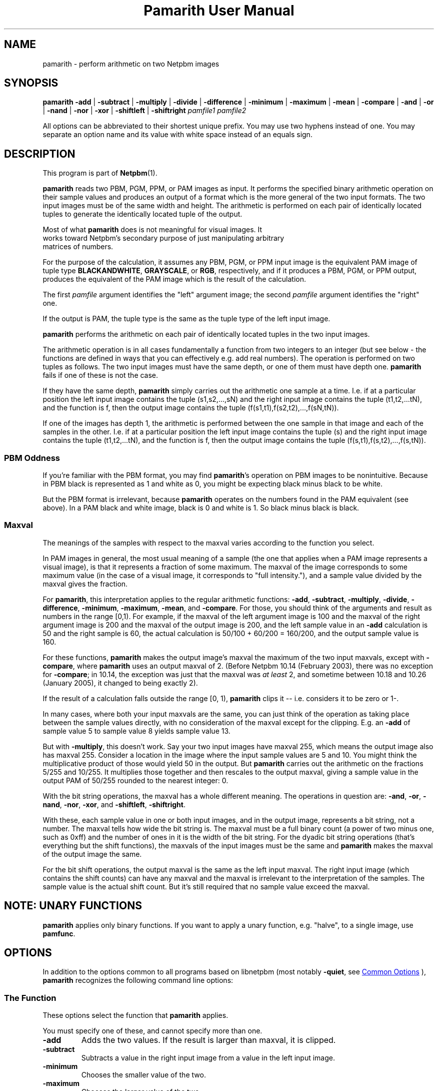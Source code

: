 \
.\" This man page was generated by the Netpbm tool 'makeman' from HTML source.
.\" Do not hand-hack it!  If you have bug fixes or improvements, please find
.\" the corresponding HTML page on the Netpbm website, generate a patch
.\" against that, and send it to the Netpbm maintainer.
.TH "Pamarith User Manual" 0 "09 September 2020" "netpbm documentation"

.SH NAME
pamarith - perform arithmetic on two Netpbm images

.UN synopsis
.SH SYNOPSIS

\fBpamarith\fP
\fB-add\fP | \fB-subtract\fP | \fB-multiply\fP | \fB-divide\fP |
\fB-difference\fP |
\fB-minimum\fP | \fB-maximum\fP | \fB-mean\fP | \fB-compare\fP |
\fB-and\fP | \fB-or\fP | \fB-nand\fP | \fB-nor\fP | \fB-xor\fP |
\fB-shiftleft\fP | \fB-shiftright\fP
\fIpamfile1\fP \fIpamfile2\fP
.PP
All options can be abbreviated to their shortest unique prefix.
You may use two hyphens instead of one.  You may separate an option
name and its value with white space instead of an equals sign.

.UN description
.SH DESCRIPTION
.PP
This program is part of
.BR "Netpbm" (1)\c
\&.
.PP
\fBpamarith\fP reads two PBM, PGM, PPM, or PAM images as input.
It performs the specified binary arithmetic operation on their sample
values and produces an output of a format which is the more general of
the two input formats.  The two input images must be of the same width
and height.  The arithmetic is performed on each pair of identically
located tuples to generate the identically located tuple of the
output.
.PP
Most of what \fBpamarith\fP does is not meaningful for visual images.  It
  works toward Netpbm's secondary purpose of just manipulating arbitrary
  matrices of numbers.
  
.PP
For the purpose of the calculation, it assumes any PBM, PGM, or PPM
input image is the equivalent PAM image of tuple type
\fBBLACKANDWHITE\fP, \fBGRAYSCALE\fP, or \fBRGB\fP, respectively,
and if it produces a PBM, PGM, or PPM output, produces the equivalent
of the PAM image which is the result of the calculation.
.PP
The first \fIpamfile\fP argument identifies the "left"
argument image; the second \fIpamfile\fP argument identifies the
"right" one.
.PP
If the output is PAM, the tuple type is the same as the tuple type of
the left input image.
.PP
\fBpamarith\fP performs the arithmetic on each pair of identically
located tuples in the two input images.
.PP
The arithmetic operation is in all cases fundamentally a function from two
integers to an integer (but see below - the functions are defined in ways that
you can effectively e.g. add real numbers).  The operation is performed on two
tuples as follows.  The two input images must have the same depth, or one of
them must have depth one.  \fBpamarith\fP fails if one of these is not the
case.
.PP
If they have the same depth, \fBpamarith\fP simply carries out the
arithmetic one sample at a time.  I.e. if at a particular position the
left input image contains the tuple (s1,s2,...,sN) and the right
input image contains the tuple (t1,t2,...tN), and the function is f,
then the output image contains the tuple
(f(s1,t1),f(s2,t2),...,f(sN,tN)).
.PP
If one of the images has depth 1, the arithmetic is performed
between the one sample in that image and each of the samples in the
other.  I.e. if at a particular position the left input image
contains the tuple (s) and the right input image contains the tuple
(t1,t2,...tN), and the function is f, then the output image contains
the tuple (f(s,t1),f(s,t2),...,f(s,tN)).


.UN pbmoddness
.SS PBM Oddness
.PP
If you're familiar with the PBM format, you may find \fBpamarith\fP's
operation on PBM images to be nonintuitive.  Because in PBM black is
represented as 1 and white as 0, you might be expecting black minus black
to be white.
.PP
But the PBM format is irrelevant, because \fBpamarith\fP operates on the
numbers found in the PAM equivalent (see above).  In a PAM black and white
image, black is 0 and white is 1.  So black minus black is black.

  
.UN maxval
.SS Maxval
.PP
The meanings of the samples with respect to the maxval varies
according to the function you select.
.PP
In PAM images in general, the most usual meaning of a sample (the
one that applies when a PAM image represents a visual image), is that
it represents a fraction of some maximum.  The maxval of the image
corresponds to some maximum value (in the case of a visual image, it
corresponds to "full intensity."), and a sample value
divided by the maxval gives the fraction.
.PP
For \fBpamarith\fP, this interpretation applies to the regular
arithmetic functions: \fB-add\fP, \fB-subtract\fP, \fB-multiply\fP,
\fB-divide\fP,
\fB-difference\fP, \fB-minimum\fP, \fB-maximum\fP, \fB-mean\fP,
and \fB-compare\fP.  For those, you should think of the arguments and
result as numbers in the range [0,1).  For example, if the maxval of
the left argument image is 100 and the maxval of the right argument
image is 200 and the maxval of the output image is 200, and the left
sample value in an \fB-add\fP calculation is 50 and the right sample
is 60, the actual calculation is 50/100 + 60/200 = 160/200, and
the output sample value is 160.
.PP
For these functions, \fBpamarith\fP makes the output image's
maxval the maximum of the two input maxvals, except with
\fB-compare\fP, where \fBpamarith\fP uses an output maxval of 2.
(Before Netpbm 10.14 (February 2003), there was no exception for
\fB-compare\fP; in 10.14, the exception was just that the maxval
was \fIat least\fP 2, and sometime between 10.18 and 10.26 (January
2005), it changed to being exactly 2).
.PP
If the result of a calculation falls outside the range [0, 1),
\fBpamarith\fP clips it -- i.e.  considers it to be zero or 1-.
.PP
In many cases, where both your input maxvals are the same, you can
just think of the operation as taking place between the sample values
directly, with no consideration of the maxval except for the clipping.
E.g. an \fB-add\fP of sample value 5 to sample value 8 yields sample
value 13.
.PP
But with \fB-multiply\fP, this doesn't work.  Say your two input
images have maxval 255, which means the output image also has maxval
255.  Consider a location in the image where the input sample values
are 5 and 10.  You might think the multiplicative product of those
would yield 50 in the output.  But \fBpamarith\fP carries out the
arithmetic on the fractions 5/255 and 10/255.  It multiplies those
together and then rescales to the output maxval, giving a sample value
in the output PAM of 50/255 rounded to the nearest integer: 0.
.PP
With the bit string operations, the maxval has a whole different
meaning.  The operations in question are: \fB-and\fP, \fB-or\fP,
\fB-nand\fP, \fB-nor\fP, \fB-xor\fP, and \fB-shiftleft\fP,
\fB-shiftright\fP.
.PP
With these, each sample value in one or both input images, and in
the output image, represents a bit string, not a number.  The maxval
tells how wide the bit string is.  The maxval must be a full binary
count (a power of two minus one, such as 0xff) and the number of ones
in it is the width of the bit string.  For the dyadic bit string
operations (that's everything but the shift functions), the maxvals of
the input images must be the same and \fBpamarith\fP makes the maxval
of the output image the same.
.PP
For the bit shift operations, the output maxval is the same as the
left input maxval.  The right input image (which contains the shift
counts) can have any maxval and the maxval is irrelevant to the
interpretation of the samples.  The sample value is the actual shift
count.  But it's still required that no sample value exceed the
maxval.


.UN note
.SH NOTE: UNARY FUNCTIONS
.PP
\fBpamarith\fP applies only binary functions.  If you want to apply a
unary function, e.g. "halve", to a single image, use \fBpamfunc\fP.


.UN options
.SH OPTIONS
.PP
In addition to the options common to all programs based on libnetpbm
(most notably \fB-quiet\fP, see 
.UR index.html#commonoptions
 Common Options
.UE
\&), \fBpamarith\fP recognizes the following
command line options:

.UN function
.SS The Function
.PP
These options select the function that \fBpamarith\fP applies.
.PP
You must specify one of these, and cannot specify more than one.
  


.TP
\fB-add\fP
Adds the two values.  If the result is larger than maxval, it is
clipped.

.TP
\fB-subtract\fP
Subtracts a value in the right input image from a value in the left input
image.

.TP
\fB-minimum\fP
Chooses the smaller value of the two.

.TP
\fB-maximum\fP
Chooses the larger value of the two.

.TP
\fB-difference\fP
Calculates the absolute value of the difference.

.TP
\fB-multiply\fP
Does an ordinary arithmetic multiplication, but tends to produce
nonobvious results because of the way \fBpamarith\fP interprets
sample values.  See 
.UR #maxval
Maxval
.UE
\&.

.TP
\fB-divide\fP
Divides a value in the left input image by the value in the right
input image.  But like \fB-multiply\fP, it tends to produce nonobvious
results.  Note that \fBpamarith\fP clipping behavior makes this of
little use when the left argument (dividend) is greater than the right
argument (divisor) -- the result in that case is always the maxval.
If the divisor is 0, the result is the maxval.
.sp
\fB-divide\fP was new in Netpbm 10.30 (October 2005).

.TP
\fB-compare\fP
Produces the value \fB0\fP when the value in the
left input image is less than the value in the right input image,
\fB1\fP when the values are equal, and \fB2\fP when the left is
greater than the right.
.sp
If the maxvals of the input images are not identical, \fBpamarith\fP
may claim two values are not equal when in fact they are, because of
the precision with which it does the arithmetic.  However, it will never
say A is greater than B if A is less than B.
.sp
\fB-compare\fP was new in Netpbm 10.13 (December 2002).

.TP
\fB-and\fP, \fB-nand\fP, \fB-or\fP, \fB-nor\fP, \fB-xor\fP
These consider the input and output images to contain bit strings;
they compute bitwise logic operations.  Note that if the maxval is 1,
you can also look at these as logic operations on boolean input values.
See section 
.UR #maxval
Maxval
.UE
\& for the special meaning of
maxval with respect to bit string operations such as these.

.TP
\fB-shiftleft\fP, \fB-shiftright\fP
These consider the left input image and output image to contain
bit strings.  They compute a bit shift operation, with bits falling
off the left or right end and zeroes shifting in, as opposed to bits
off one end to the other.  The right input image sample value is the
number of bit positions to shift.
.sp
Note that the maxval (see 
.UR #maxval
Maxval
.UE
\&) determines
the width of the frame within which you are shifting.



.UN seealso
.SH SEE ALSO
.BR "\fBpamfunc\fP" (1)\c
\&,
.BR "\fBpamsummcol\fP" (1)\c
\&,
.BR "\fBpamsumm\fP" (1)\c
\&,
.BR "\fBpnminvert\fP" (1)\c
\&,
.BR "\fBpambrighten\fP" (1)\c
\&,
.BR "\fBppmdim\fP" (1)\c
\&,
.BR "\fBpnmconvol\fP" (1)\c
\&,
.BR "\fBpamdepth\fP" (1)\c
\&,
.BR "\fBpnmpsnr\fP" (1)\c
\&,
.BR "\fBpnm\fP" (1)\c
\&,
.BR "\fBpam\fP" (1)\c
\&


.UN history
.SH HISTORY
.PP
\fBpamarith\fP replaced \fBpnmarith\fP in Netpbm 10.3 (June 2002).
.PP
In Netpbm 10.3 through 10.8, though, \fBpamarith\fP was not
backward compatible because it required the input images to be of the
same depth, so you could not multiply a PBM by a PPM as is often done
for masking.  (It was not intended at the time that \fBpnmarith\fP
would be removed from Netpbm -- the plan was just to rewrite it to use
\fBpamarith\fP; it was removed by mistake).
.PP
But starting with Netpbm 10.9 (September 2002), \fBpamarith\fP allows
the images to have different depths as long as one of them has depth 1, and
that made it backward compatible with \fBpnmarith\fP.
.PP
The original \fBpnmarith\fP did not have the \fB-mean\fP option.
.PP
The \fB-compare\fP option was added in Netpbm 10.13 (December 2002).
.PP
The bit string operations were added in Netpbm 10.27 (March 2005).
.PP
The \fB-divide\fP option was added in Netpbm 10.30 (October 2005).
.SH DOCUMENT SOURCE
This manual page was generated by the Netpbm tool 'makeman' from HTML
source.  The master documentation is at
.IP
.B http://netpbm.sourceforge.net/doc/pamarith.html
.PP